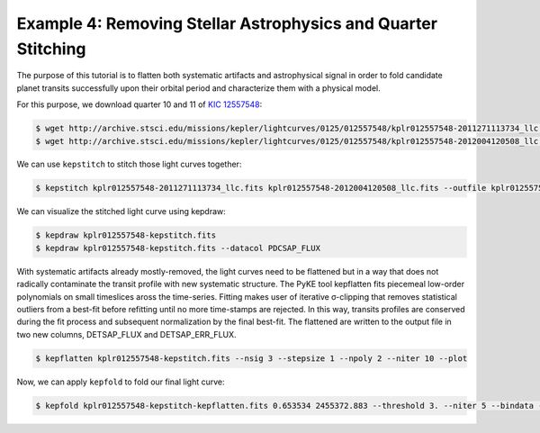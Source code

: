 ..

Example 4: Removing Stellar Astrophysics and Quarter Stitching
==============================================================

The purpose of this tutorial is to flatten both systematic artifacts and
astrophysical signal in order to fold candidate planet transits successfully
upon their orbital period and characterize them with a physical model.

For this purpose, we download quarter 10 and 11 of
`KIC 12557548 <http://archive.stsci.edu/kepler/preview.php?type=lc&dsn=KPLR012557548-2011271113734>`_:

.. code-block:: bash

    $ wget http://archive.stsci.edu/missions/kepler/lightcurves/0125/012557548/kplr012557548-2011271113734_llc.fits
    $ wget http://archive.stsci.edu/missions/kepler/lightcurves/0125/012557548/kplr012557548-2012004120508_llc.fits

We can use ``kepstitch`` to stitch those light curves together:

.. code-block:: bash

    $ kepstitch kplr012557548-2011271113734_llc.fits kplr012557548-2012004120508_llc.fits --outfile kplr012557548-kepstitch.fits

We can visualize the stitched light curve using kepdraw:

.. code-block:: bash

    $ kepdraw kplr012557548-kepstitch.fits
    $ kepdraw kplr012557548-kepstitch.fits --datacol PDCSAP_FLUX

.. image:: ../_static/images/tutorials/example_d/kplr012557548-kepstitch-kepdraw.png
.. image:: ../_static/images/tutorials/example_d/kplr012557548-kepstitch-kepdraw-pdcsap.png

With systematic artifacts already mostly-removed, the light curves need to be
flattened but in a way that does not radically contaminate the transit
profile with new systematic structure. The PyKE tool kepflatten fits piecemeal
low-order polynomials on small timeslices aross the time-series. Fitting makes
user of iterative σ-clipping that removes statistical outliers from a best-fit
before refitting until no more time-stamps are rejected. In this way, transits
profiles are conserved during the fit process and subsequent normalization by
the final best-fit. The flattened are written to the output file in two new
columns, DETSAP_FLUX and DETSAP_ERR_FLUX.


.. code-block:: bash

    $ kepflatten kplr012557548-kepstitch.fits --nsig 3 --stepsize 1 --npoly 2 --niter 10 --plot

.. image:: ../_static/images/tutorials/example_d/kplr012557548-kepstitch-kepdraw-kepflatten.png


Now, we can apply ``kepfold`` to fold our final light curve:

.. code-block:: bash

    $ kepfold kplr012557548-kepstitch-kepflatten.fits 0.653534 2455372.883 --threshold 3. --niter 5 --bindata --binmethod median --nbins 100 --plottype det

.. image:: ../_static/images/tutorials/example_d/kplr012557548-kepstitch-kepdraw-kepflatten-kepfold.png
